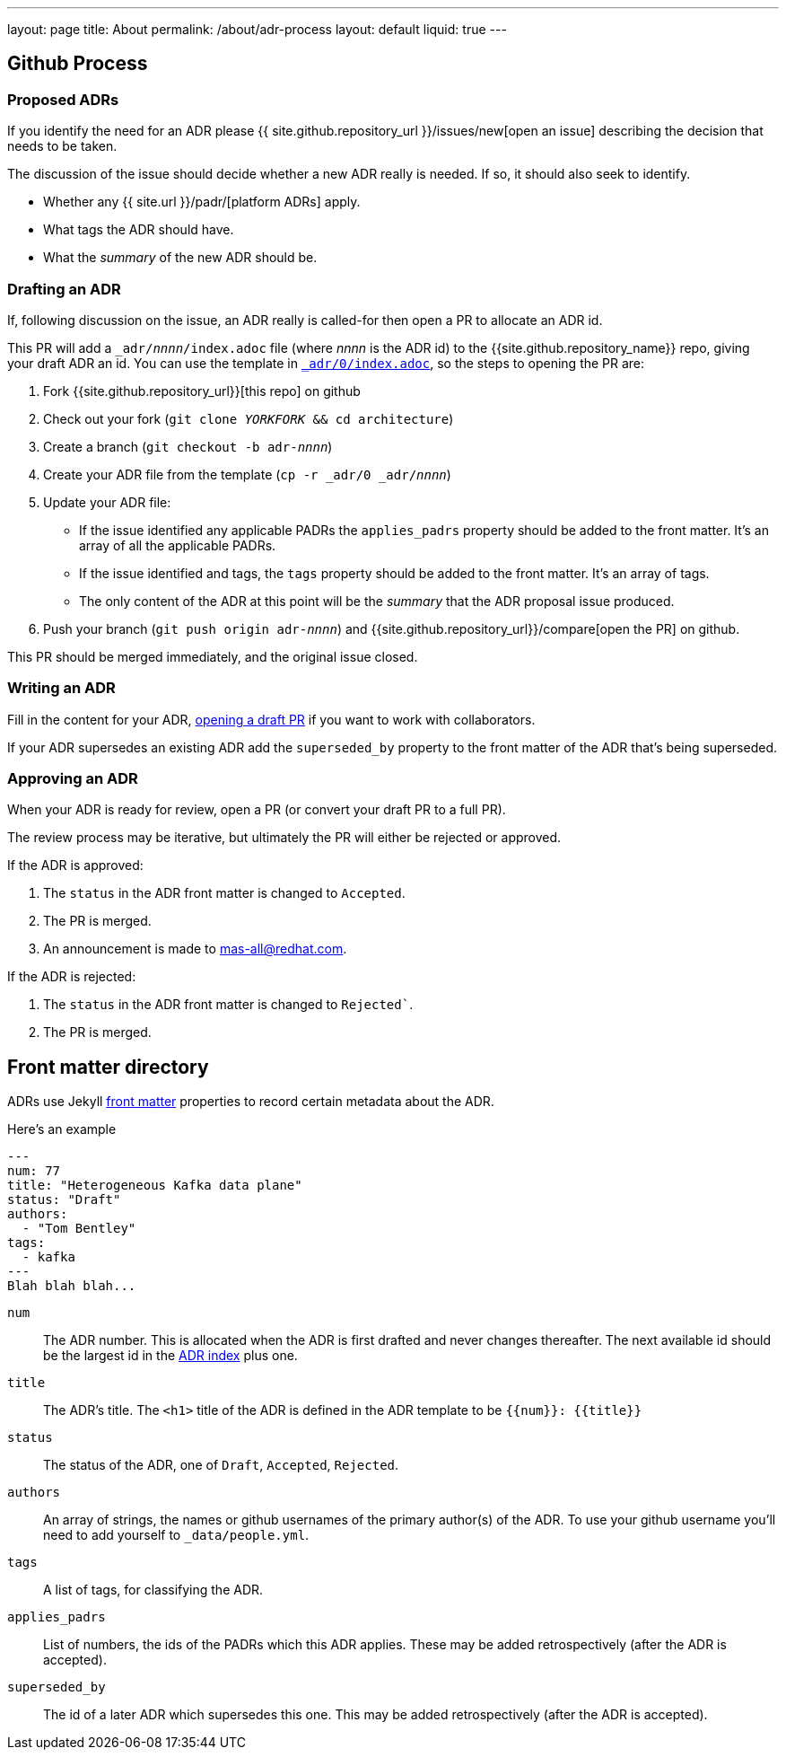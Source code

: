 ---
layout: page
title: About
permalink: /about/adr-process
layout: default
liquid: true
---

== Github Process

=== Proposed ADRs

If you identify the need for an ADR please {{ site.github.repository_url }}/issues/new[open an issue] describing the decision that needs to be taken.

The discussion of the issue should decide whether a new ADR really is needed.
If so, it should also seek to identify.

* Whether any {{ site.url }}/padr/[platform ADRs] apply.
* What tags the ADR should have.
* What the _summary_ of the new ADR should be.

=== Drafting an ADR

If, following discussion on the issue, an ADR really is called-for then open a PR to allocate an ADR id.

This PR will add a `_adr/__nnnn__/index.adoc` file (where __nnnn__ is the ADR id) to the {{site.github.repository_name}} repo, giving your draft ADR an id.
You can use the template in link:/adr/0/[`_adr/0/index.adoc`], so the steps to opening the PR are:

. Fork {{site.github.repository_url}}[this repo] on github
. Check out your fork (`git clone _YORKFORK_ && cd architecture`)
. Create a branch (`git checkout -b adr-__nnnn__`)
. Create your ADR file from the template (`cp -r _adr/0 _adr/__nnnn__`)
. Update your ADR file:
  * If the issue identified any applicable PADRs the `applies_padrs` property should be added to the front matter.
  It's an array of all the applicable PADRs.
  * If the issue identified and tags, the `tags` property should be added to the front matter.
  It's an array of tags.
  * The only content of the ADR at this point will be the _summary_ that the ADR proposal issue produced.
. Push your branch (`git push origin adr-_nnnn_`) and {{site.github.repository_url}}/compare[open the PR] on github.

This PR should be merged immediately, and the original issue closed.

=== Writing an ADR

Fill in the content for your ADR, https://docs.github.com/en/pull-requests/collaborating-with-pull-requests/proposing-changes-to-your-work-with-pull-requests/creating-a-pull-request[opening a draft PR] if you want to work with collaborators.

If your ADR supersedes an existing ADR add the `superseded_by` property to the front matter of the ADR that's being superseded.

=== Approving an ADR

When your ADR is ready for review, open a PR (or convert your draft PR to a full PR).

The review process may be iterative, but ultimately the PR will either be rejected or approved.

If the ADR is approved:

. The `status` in the ADR front matter is changed to `Accepted`.
. The PR is merged.
. An announcement is made to mas-all@redhat.com.

If the ADR is rejected:

. The `status` in the ADR front matter is changed to `Rejected``.
. The PR is merged.

== Front matter directory

ADRs use Jekyll https://jekyllrb.com/docs/front-matter/[front matter] properties to record certain metadata about the ADR.

Here's an example
```
---
num: 77
title: "Heterogeneous Kafka data plane"
status: "Draft"
authors:
  - "Tom Bentley"
tags:
  - kafka
---
Blah blah blah...
```

`num`:: The ADR number.
This is allocated when the ADR is first drafted and never changes thereafter.
The next available id should be the largest id in the link:/adr/[ADR index] plus one.
`title`:: The ADR's title. The `<h1>` title of the ADR is defined in the ADR template to be `{{num}}: {{title}}`
`status`:: The status of the ADR, one of `Draft`, `Accepted`, `Rejected`.
`authors`:: An array of strings, the names or github usernames of the primary author(s) of the ADR.
 To use your github username you'll need to add yourself to `_data/people.yml`.
`tags`:: A list of tags, for classifying the ADR.
`applies_padrs`:: List of numbers, the ids of the PADRs which this ADR applies.
These may be added retrospectively (after the ADR is accepted).
`superseded_by`:: The id of a later ADR which supersedes this one.
This may be added retrospectively (after the ADR is accepted).
